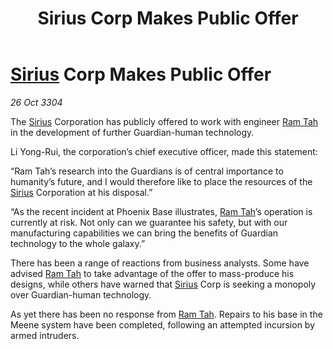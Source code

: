 :PROPERTIES:
:ID:       6fa8ebd9-9fa9-4e03-881a-84b81c5ead2c
:END:
#+title: Sirius Corp Makes Public Offer
#+filetags: :Guardian:3304:galnet:

* [[id:83f24d98-a30b-4917-8352-a2d0b4f8ee65][Sirius]] Corp Makes Public Offer

/26 Oct 3304/

The [[id:83f24d98-a30b-4917-8352-a2d0b4f8ee65][Sirius]] Corporation has publicly offered to work with engineer [[id:4551539e-a6b2-4c45-8923-40fb603202b7][Ram Tah]] in the development of further Guardian-human technology. 

Li Yong-Rui, the corporation’s chief executive officer, made this statement: 

“Ram Tah’s research into the Guardians is of central importance to humanity’s future, and I would therefore like to place the resources of the [[id:83f24d98-a30b-4917-8352-a2d0b4f8ee65][Sirius]] Corporation at his disposal.” 

“As the recent incident at Phoenix Base illustrates, [[id:4551539e-a6b2-4c45-8923-40fb603202b7][Ram Tah]]’s operation is currently at risk. Not only can we guarantee his safety, but with our manufacturing capabilities we can bring the benefits of Guardian technology to the whole galaxy.” 

There has been a range of reactions from business analysts. Some have advised [[id:4551539e-a6b2-4c45-8923-40fb603202b7][Ram Tah]] to take advantage of the offer to mass-produce his designs, while others have warned that [[id:83f24d98-a30b-4917-8352-a2d0b4f8ee65][Sirius]] Corp is seeking a monopoly over Guardian-human technology. 

As yet there has been no response from [[id:4551539e-a6b2-4c45-8923-40fb603202b7][Ram Tah]]. Repairs to his base in the Meene system have been completed, following an attempted incursion by armed intruders.
